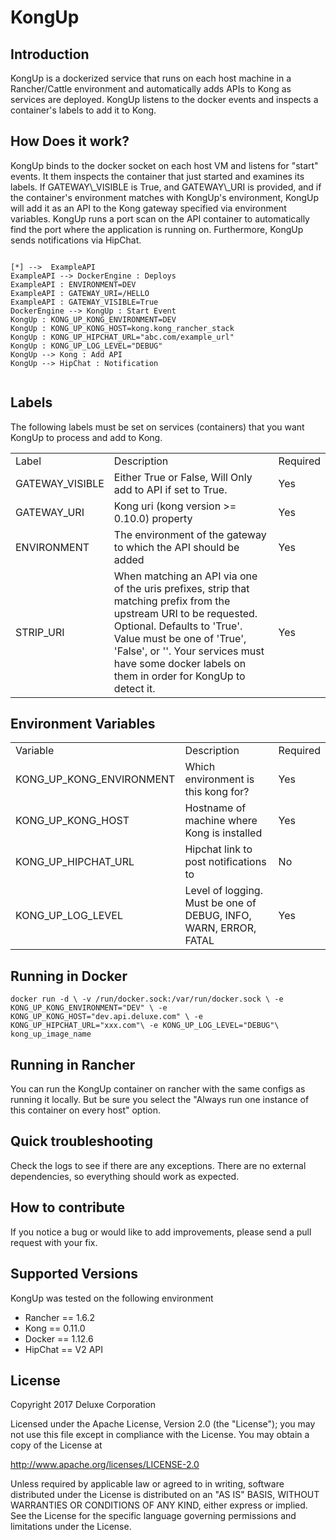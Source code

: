 #+OPTIONS: ^:nil
* KongUp

** Introduction

KongUp is a dockerized service that runs on each host machine in a
Rancher/Cattle environment and automatically adds APIs to Kong as
services are deployed. KongUp listens to the docker events and
inspects a container's labels to add it to Kong.

** How Does it work?

KongUp binds to the docker socket on each host VM and listens for
"start" events. It them inspects the container that just started and
examines its labels. If GATEWAY\_VISIBLE is True, and GATEWAY\_URI is
provided, and if the container's environment matches with KongUp's
environment, KongUp will add it as an API to the Kong gateway
specified via environment variables. KongUp runs a port scan on the
API container to automatically find the port where the application is
running on.  Furthermore, KongUp sends notifications via HipChat.

#+BEGIN_SRC plantuml :file overview.png :results output

[*] -->  ExampleAPI
ExampleAPI --> DockerEngine : Deploys
ExampleAPI : ENVIRONMENT=DEV
ExampleAPI : GATEWAY_URI=/HELLO
ExampleAPI : GATEWAY_VISIBLE=True
DockerEngine --> KongUp : Start Event
KongUp : KONG_UP_KONG_ENVIRONMENT=DEV
KongUp : KONG_UP_KONG_HOST=kong.kong_rancher_stack
KongUp : KONG_UP_HIPCHAT_URL="abc.com/example_url"
KongUp : KONG_UP_LOG_LEVEL="DEBUG"
KongUp --> Kong : Add API
KongUp --> HipChat : Notification

#+END_SRC

** Labels 

The following labels must be set on services (containers) that you
want KongUp to process and add to Kong.

| Label           | Description                                                                                                                                                                                                                                                                         | Required |
| GATEWAY_VISIBLE  | Either True or False, Will Only add to API if set to True.                                                                                                                                                                                                                          | Yes      |
| GATEWAY_URI     | Kong uri (kong version >= 0.10.0) property                                                                                                                                                                                                                                          | Yes      |
| ENVIRONMENT     | The environment of the gateway to which the API should be added                                                                                                                                                                                                                     | Yes      |
| STRIP_URI       | When matching an API via one of the uris prefixes, strip that matching prefix from the upstream URI to be requested. Optional. Defaults to 'True'. Value must be one of 'True', 'False', or ''. Your services must have some docker labels on them in order for KongUp to detect it. | Yes      |


** Environment Variables 


| Variable                   | Description                                                      | Required |
| KONG_UP_KONG_ENVIRONMENT   | Which environment is this kong for?                              | Yes      |
| KONG_UP_KONG_HOST          | Hostname of machine where Kong is installed                      | Yes      |
| KONG_UP_HIPCHAT_URL        | Hipchat link to post notifications to                            | No       |
| KONG_UP_LOG_LEVEL          | Level of logging. Must be one of DEBUG, INFO, WARN, ERROR, FATAL | Yes      |


** Running in Docker

#+BEGIN_SRC 
docker run -d \ -v /run/docker.sock:/var/run/docker.sock \ -e
KONG_UP_KONG_ENVIRONMENT="DEV" \ -e
KONG_UP_KONG_HOST="dev.api.deluxe.com" \ -e
KONG_UP_HIPCHAT_URL="xxx.com"\ -e KONG_UP_LOG_LEVEL="DEBUG"\
kong_up_image_name
#+END_SRC



** Running in Rancher

You can run the KongUp container on rancher with the same configs as
running it locally. But be sure you select the "Always run one
instance of this container on every host" option.
** Quick troubleshooting

Check the logs to see if there are any exceptions. There are no
external dependencies, so everything should work as expected.

** How to contribute

If you notice a bug or would like to add improvements, please send a
pull request with your fix.

** Supported Versions 

KongUp was tested on the following environment

- Rancher == 1.6.2
- Kong == 0.11.0
- Docker == 1.12.6
- HipChat == V2 API

** License

Copyright 2017 Deluxe Corporation

Licensed under the Apache License, Version 2.0 (the "License"); you
may not use this file except in compliance with the License.  You may
obtain a copy of the License at

    http://www.apache.org/licenses/LICENSE-2.0

Unless required by applicable law or agreed to in writing, software
distributed under the License is distributed on an "AS IS" BASIS,
WITHOUT WARRANTIES OR CONDITIONS OF ANY KIND, either express or
implied.  See the License for the specific language governing
permissions and limitations under the License.
